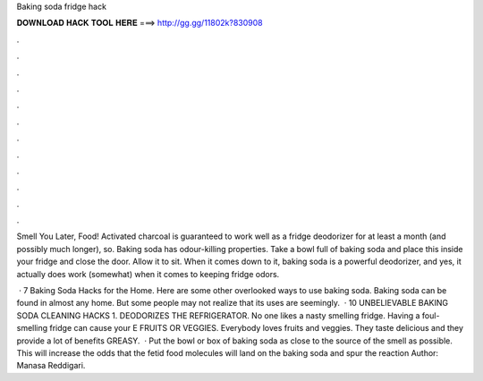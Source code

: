 Baking soda fridge hack



𝐃𝐎𝐖𝐍𝐋𝐎𝐀𝐃 𝐇𝐀𝐂𝐊 𝐓𝐎𝐎𝐋 𝐇𝐄𝐑𝐄 ===> http://gg.gg/11802k?830908



.



.



.



.



.



.



.



.



.



.



.



.

Smell You Later, Food! Activated charcoal is guaranteed to work well as a fridge deodorizer for at least a month (and possibly much longer), so. Baking soda has odour-killing properties. Take a bowl full of baking soda and place this inside your fridge and close the door. Allow it to sit. When it comes down to it, baking soda is a powerful deodorizer, and yes, it actually does work (somewhat) when it comes to keeping fridge odors.

 · 7 Baking Soda Hacks for the Home. Here are some other overlooked ways to use baking soda. Baking soda can be found in almost any home. But some people may not realize that its uses are seemingly.  · 10 UNBELIEVABLE BAKING SODA CLEANING HACKS 1. DEODORIZES THE REFRIGERATOR. No one likes a nasty smelling fridge. Having a foul-smelling fridge can cause your E FRUITS OR VEGGIES. Everybody loves fruits and veggies. They taste delicious and they provide a lot of benefits  GREASY.  · Put the bowl or box of baking soda as close to the source of the smell as possible. This will increase the odds that the fetid food molecules will land on the baking soda and spur the reaction Author: Manasa Reddigari.
